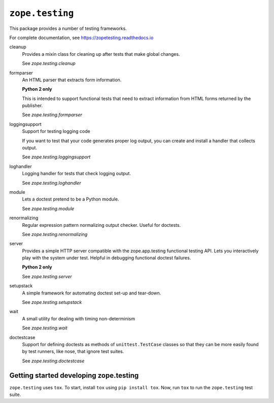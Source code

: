 =================
``zope.testing``
=================

.. image:: https://img.shields.io/pypi/v/zope.testing.svg
    :target: https://pypi.python.org/pypi/zope.testing/
    :alt: Latest Version

.. image:: https://github.com/zopefoundation/zope.testing/actions/workflows/tests.yml/badge.svg
        :target: https://github.com/zopefoundation/zope.testing/actions/workflows/tests.yml

.. image:: https://readthedocs.org/projects/zopetesting/badge/?version=latest
        :target: http://zopetesting.readthedocs.org/en/latest/
        :alt: Documentation Status

This package provides a number of testing frameworks.

For complete documentation, see https://zopetesting.readthedocs.io

cleanup
  Provides a mixin class for cleaning up after tests that
  make global changes.

  See `zope.testing.cleanup`

formparser
  An HTML parser that extracts form information.

  **Python 2 only**

  This is intended to support functional tests that need to extract
  information from HTML forms returned by the publisher.

  See `zope.testing.formparser`

loggingsupport
  Support for testing logging code

  If you want to test that your code generates proper log output, you
  can create and install a handler that collects output.

  See `zope.testing.loggingsupport`

loghandler
  Logging handler for tests that check logging output.

  See `zope.testing.loghandler`

module
  Lets a doctest pretend to be a Python module.

  See `zope.testing.module`

renormalizing
  Regular expression pattern normalizing output checker.
  Useful for doctests.

  See `zope.testing.renormalizing`

server
  Provides a simple HTTP server compatible with the zope.app.testing
  functional testing API.  Lets you interactively play with the system
  under test.  Helpful in debugging functional doctest failures.

  **Python 2 only**

  See `zope.testing.server`

setupstack
  A simple framework for automating doctest set-up and tear-down.

  See `zope.testing.setupstack`

wait
  A small utility for dealing with timing non-determinism

  See `zope.testing.wait`

doctestcase
  Support for defining doctests as methods of ``unittest.TestCase``
  classes so that they can be more easily found by test runners, like
  nose, that ignore test suites.

  See `zope.testing.doctestcase`

Getting started developing zope.testing
=======================================

``zope.testing`` uses ``tox``.  To start, install ``tox`` using ``pip install tox``.
Now, run ``tox`` to run the ``zope.testing`` test suite.
